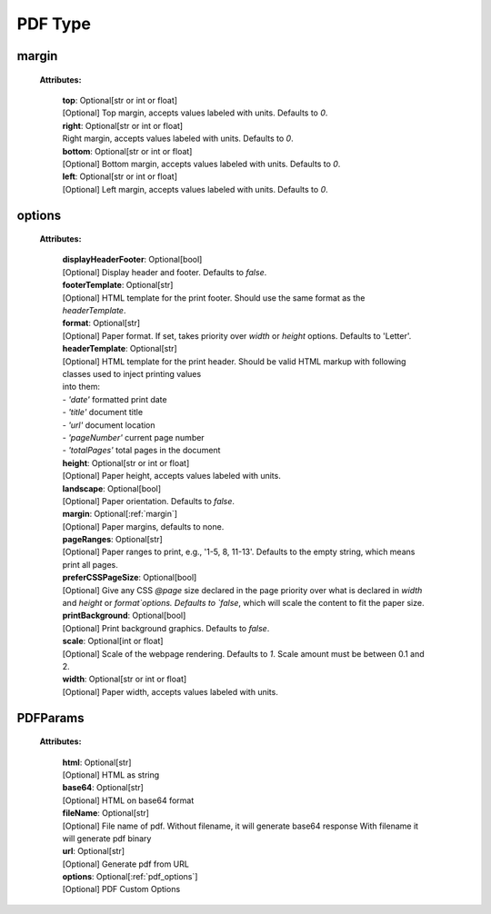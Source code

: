 **PDF Type**
============

.. _margin:

margin
------

    **Attributes:**

        | **top**: Optional[str or int or float]
        | [Optional] Top margin, accepts values labeled with units. Defaults to `0`.


        | **right**: Optional[str or int or float]
        | Right margin, accepts values labeled with units. Defaults to `0`.

        | **bottom**: Optional[str or int or float]
        | [Optional] Bottom margin, accepts values labeled with units. Defaults to `0`.

        | **left**: Optional[str or int or float]
        | [Optional] Left margin, accepts values labeled with units. Defaults to `0`.


.. _pdf_options:

options
-------

    **Attributes:**

        | **displayHeaderFooter**: Optional[bool]
        | [Optional] Display header and footer. Defaults to `false`.

        | **footerTemplate**: Optional[str]
        | [Optional] HTML template for the print footer. Should use the same format as the `headerTemplate`.

        | **format**: Optional[str]
        | [Optional] Paper format. If set, takes priority over `width` or `height` options. Defaults to 'Letter'.

        | **headerTemplate**: Optional[str]
        | [Optional] HTML template for the print header. Should be valid HTML markup with following classes used to inject printing values
        | into them:
        | - `'date'` formatted print date
        | - `'title'` document title
        | - `'url'` document location
        | - `'pageNumber'` current page number
        | - `'totalPages'` total pages in the document

        | **height**: Optional[str or int or float]
        | [Optional] Paper height, accepts values labeled with units.

        | **landscape**: Optional[bool]
        | [Optional] Paper orientation. Defaults to `false`.

        | **margin**: Optional[:ref:`margin`]
        | [Optional] Paper margins, defaults to none.

        | **pageRanges**: Optional[str]
        | [Optional] Paper ranges to print, e.g., '1-5, 8, 11-13'. Defaults to the empty string, which means print all pages.

        | **preferCSSPageSize**: Optional[bool]
        | [Optional] Give any CSS `@page` size declared in the page priority over what is declared in `width` and `height` or `format`options. Defaults to `false`, which will scale the content to fit the paper size.

        | **printBackground**: Optional[bool]
        | [Optional] Print background graphics. Defaults to `false`.

        | **scale**: Optional[int or float]
        | [Optional] Scale of the webpage rendering. Defaults to `1`. Scale amount must be between 0.1 and 2.

        | **width**: Optional[str or int or float]
        | [Optional] Paper width, accepts values labeled with units.


.. _PDFParams:

PDFParams
---------

    **Attributes:**

        | **html**: Optional[str]
        | [Optional] HTML as string

        | **base64**: Optional[str]
        | [Optional] HTML on base64 format

        | **fileName**: Optional[str]
        | [Optional] File name of pdf. Without filename, it will generate base64 response With filename it will generate pdf binary

        | **url**: Optional[str]
        | [Optional] Generate pdf from URL

        | **options**: Optional[:ref:`pdf_options`]
        | [Optional] PDF Custom Options

